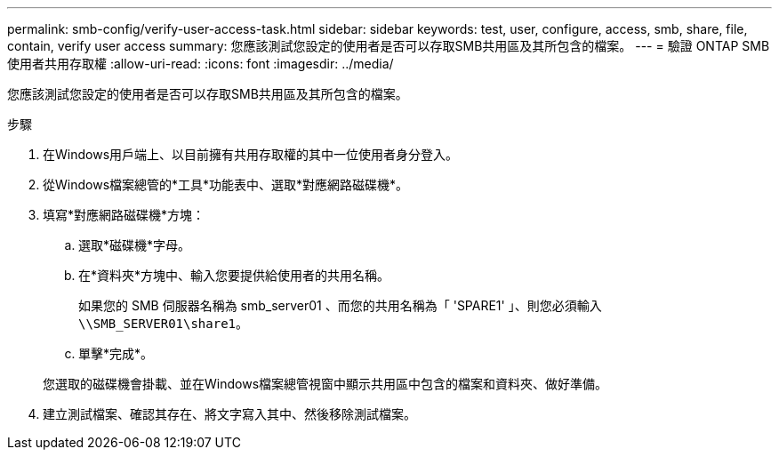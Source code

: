 ---
permalink: smb-config/verify-user-access-task.html 
sidebar: sidebar 
keywords: test, user, configure, access, smb, share, file, contain, verify user access 
summary: 您應該測試您設定的使用者是否可以存取SMB共用區及其所包含的檔案。 
---
= 驗證 ONTAP SMB 使用者共用存取權
:allow-uri-read: 
:icons: font
:imagesdir: ../media/


[role="lead"]
您應該測試您設定的使用者是否可以存取SMB共用區及其所包含的檔案。

.步驟
. 在Windows用戶端上、以目前擁有共用存取權的其中一位使用者身分登入。
. 從Windows檔案總管的*工具*功能表中、選取*對應網路磁碟機*。
. 填寫*對應網路磁碟機*方塊：
+
.. 選取*磁碟機*字母。
.. 在*資料夾*方塊中、輸入您要提供給使用者的共用名稱。
+
如果您的 SMB 伺服器名稱為 smb_server01 、而您的共用名稱為「 'SPARE1' 」、則您必須輸入 `\\SMB_SERVER01\share1`。

.. 單擊*完成*。


+
您選取的磁碟機會掛載、並在Windows檔案總管視窗中顯示共用區中包含的檔案和資料夾、做好準備。

. 建立測試檔案、確認其存在、將文字寫入其中、然後移除測試檔案。

